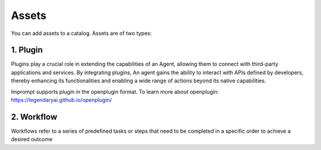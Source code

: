 =================
Assets
=================

You can add assets to a catalog. Assets are of two types:

1. Plugin
=================

Plugins play a crucial role in extending the capabilities of an Agent, allowing them to connect with third-party applications and services. By integrating plugins, An agent gains the ability to interact with APIs defined by developers, thereby enhancing its functionalities and enabling a wide range of actions beyond its native capabilities.

Imprompt supports plugin in the openplugin format. To learn more about openplugin: https://legendaryai.github.io/openplugin/


2. Workflow
=================

Workflows refer to a series of predefined tasks or steps that need to be completed in a specific order to achieve a desired outcome


